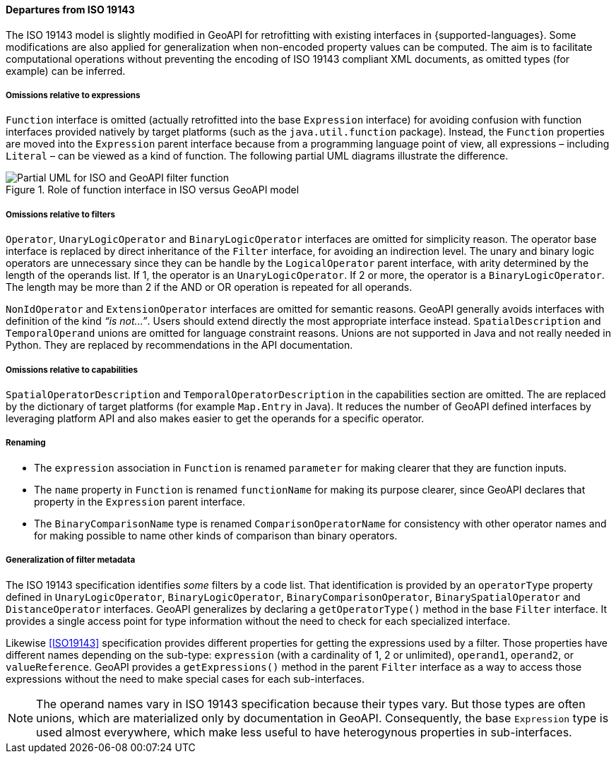 [[filter_departures]]
==== Departures from ISO 19143

The ISO 19143 model is slightly modified in GeoAPI for retrofitting with existing interfaces in {supported-languages}.
Some modifications are also applied for generalization when non-encoded property values can be computed.
The aim is to facilitate computational operations without preventing the encoding of ISO 19143 compliant XML documents,
as omitted types (for example) can be inferred.

[[expression_omissions]]
===== Omissions relative to expressions
`Function` interface is omitted (actually retrofitted into the base `Expression` interface) for avoiding confusion with
function interfaces provided natively by target platforms (such as the `java​.util​.function` package).
Instead, the `Function` properties are moved into the `Expression` parent interface because from a programming
language point of view, all expressions – including `Literal` – can be viewed as a kind of function.
The following partial UML diagrams illustrate the difference.

.Role of function interface in ISO versus GeoAPI model
image::filter_function.svg[Partial UML for ISO and GeoAPI filter function]

[[filter_omissions]]
===== Omissions relative to filters
`Operator`, `UnaryLogicOperator` and `BinaryLogicOperator` interfaces are omitted for simplicity reason.
The operator base interface is replaced by direct inheritance of the `Filter` interface,
for avoiding an indirection level.
The unary and binary logic operators are unnecessary
since they can be handle by the `Logical­Operator` parent interface,
with arity determined by the length of the operands list.
If 1, the operator is an `Unary­Logic­Operator`.
If 2 or more, the operator is a `Binary­Logic­Operator`.
The length may be more than 2 if the AND or OR operation is repeated for all operands.

`NonIdOperator` and `ExtensionOperator` interfaces are omitted for semantic reasons.
GeoAPI generally avoids interfaces with definition of the kind _“is not…”_.
Users should extend directly the most appropriate interface instead.
`SpatialDescription` and `TemporalOperand` unions are omitted for language constraint reasons.
Unions are not supported in Java and not really needed in Python.
They are replaced by recommendations in the API documentation.

[[filter_capability_omissions]]
===== Omissions relative to capabilities
`SpatialOperatorDescription` and `TemporalOperatorDescription` in the capabilities section are omitted.
The are replaced by the dictionary of target platforms (for example `Map​.Entry` in Java).
It reduces the number of GeoAPI defined interfaces by leveraging platform API
and also makes easier to get the operands for a specific operator.

[[filter_departures_as_renaming]]
===== Renaming
* The `expression` association in `Function` is renamed `parameter` for making clearer that they are function inputs.
* The `name` property in `Function` is renamed `function­Name` for making its purpose clearer,
  since GeoAPI declares that property in the `Expression` parent interface.
* The `Binary­Comparison­Name` type is renamed `Comparison­Operator­Name` for consistency with other operator names
  and for making possible to name other kinds of comparison than binary operators.

[[filter_departures_as_generalization]]
===== Generalization of filter metadata
The ISO 19143 specification identifies _some_ filters by a code list.
That identification is provided by an `operator­Type` property defined in
`UnaryLogicOperator`, `BinaryLogicOperator`, `BinaryComparisonOperator`,
`BinarySpatialOperator` and `DistanceOperator` interfaces.
GeoAPI generalizes by declaring a `getOperator­Type()` method in the base `Filter` interface.
It provides a single access point for type information without the need to check for each specialized interface.

Likewise <<ISO19143>> specification provides different properties for getting the expressions used by a filter.
Those properties have different names depending on the sub-type:
`expression` (with a cardinality of 1, 2 or unlimited), `operand1`, `operand2`, or `valueReference`.
GeoAPI provides a `getExpressions()` method in the parent `Filter` interface
as a way to access those expressions without the need to make special cases for each sub-interfaces.

[NOTE]
======
The operand names vary in ISO 19143 specification because their types vary.
But those types are often unions, which are materialized only by documentation in GeoAPI.
Consequently, the base `Expression` type is used almost everywhere,
which make less useful to have heterogynous properties in sub-interfaces.
======

